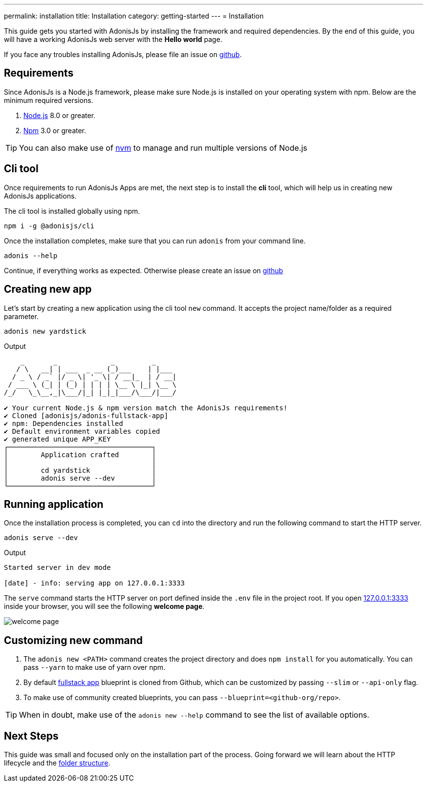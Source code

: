 ---
permalink: installation
title: Installation
category: getting-started
---
= Installation

toc::[]

This guide gets you started with AdonisJs by installing the framework and required dependencies. By the end of this guide, you will have a working AdonisJs web server with the *Hello world* page.

If you face any troubles installing AdonisJs, please file an issue on link:https://github.com/adonisjs/adonis-framework/issues/new[github, window="_blank"].

== Requirements
Since AdonisJs is a Node.js framework, please make sure Node.js is installed on your operating system with npm. Below are the minimum required versions.

[ol-shrinked]
1. link:https://nodejs.org[Node.js, window="_blank"] 8.0 or greater.
2. link:https://www.npmjs.com[Npm, window="_blank"] 3.0 or greater.

TIP: You can also make use of link:https://github.com/creationix/nvm[nvm, window="_blank"] to manage and run multiple versions of Node.js

== Cli tool
Once requirements to run AdonisJs Apps are met, the next step is to install the *cli* tool, which will help us in creating new AdonisJs applications.

The cli tool is installed globally using npm.

[source, bash]
----
npm i -g @adonisjs/cli
----

Once the installation completes, make sure that you can run `adonis` from your command line.

[source, bash]
----
adonis --help
----
Continue, if everything works as expected. Otherwise please create an issue on link:https://github.com/adonisjs/adonis-framework/issues/new[github, window="_blank"]

== Creating new app
Let's start by creating a new application using the cli tool `new` command. It accepts the project name/folder as a required parameter.

[source, bash]
----
adonis new yardstick
----

.Output
[source, bash]
----
    _       _             _         _
   / \   __| | ___  _ __ (_)___    | |___
  / _ \ / _` |/ _ \| '_ \| / __|_  | / __|
 / ___ \ (_| | (_) | | | | \__ \ |_| \__ \
/_/   \_\__,_|\___/|_| |_|_|___/\___/|___/

✔ Your current Node.js & npm version match the AdonisJs requirements!
✔ Cloned [adonisjs/adonis-fullstack-app]
✔ npm: Dependencies installed
✔ Default environment variables copied
✔ generated unique APP_KEY
┌───────────────────────────────────┐
│        Application crafted        │
│                                   │
│        cd yardstick               │
│        adonis serve --dev         │
└───────────────────────────────────┘
----

== Running application
Once the installation process is completed, you can `cd` into the directory and run the following command to start the HTTP server.

[source, bash]
----
adonis serve --dev
----

.Output
[source, bash]
----
Started server in dev mode

[date] - info: serving app on 127.0.0.1:3333
----

The `serve` command starts the HTTP server on port defined inside the `.env` file in the project root. If you open link:http://127.0.0.1:3333[127.0.0.1:3333] inside your browser, you will see the following *welcome page*.

image:http://res.cloudinary.com/adonisjs/image/upload/q_100/v1502292352/welcome-page.png[]

== Customizing new command

[ol-spaced]
1. The `adonis new <PATH>` command creates the project directory and does `npm install` for you automatically. You can pass `--yarn` to make use of yarn over npm.
2. By default link:https://github.com/adonisjs/adonis-fullstack-app[fullstack app, window="_blank"] blueprint is cloned from Github, which can be customized by passing `--slim` or `--api-only` flag.
3. To make use of community created blueprints, you can pass `--blueprint=<github-org/repo>`.

TIP: When in doubt, make use of the `adonis new --help` command to see the list of available options.

== Next Steps
This guide was small and focused only on the installation part of the process. Going forward we will learn about the HTTP lifecycle and the link:folder-structure[folder structure].
